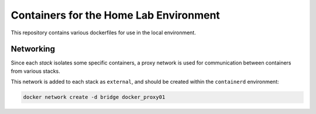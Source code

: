 Containers for the Home Lab Environment
=======================================

This repository contains various dockerfiles for use in the local
environment.

Networking
----------

Since each *stack* isolates some specific containers, a proxy network is
used for communication between containers from various stacks.

This network is added to each stack as ``external``, and should be
created within the ``containerd`` environment:

.. code:: shell

   docker network create -d bridge docker_proxy01
